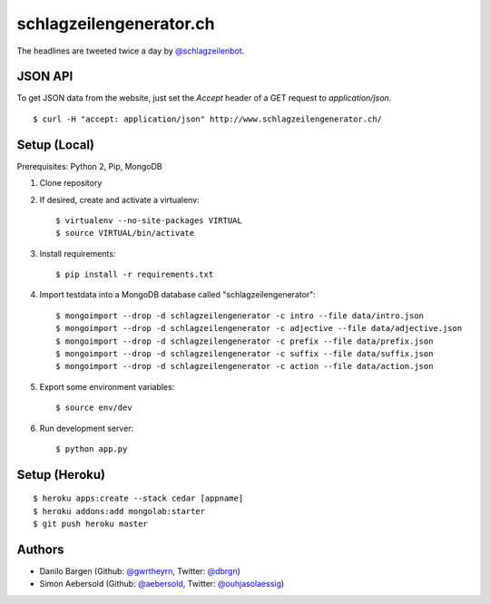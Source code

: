 ########################
schlagzeilengenerator.ch
########################

.. image:: https://github.com/gwrtheyrn/schlagzeilengenerator/raw/master/screenshot.png

The headlines are tweeted twice a day by `@schlagzeilenbot <http://twitter.com/schlagzeilenbot>`_.


JSON API
========

To get JSON data from the website, just set the `Accept` header of a GET request
to `application/json`.

::

    $ curl -H "accept: application/json" http://www.schlagzeilengenerator.ch/


Setup (Local)
=============

Prerequisites: Python 2, Pip, MongoDB

1. Clone repository

2. If desired, create and activate a virtualenv::

    $ virtualenv --no-site-packages VIRTUAL
    $ source VIRTUAL/bin/activate

3. Install requirements::

    $ pip install -r requirements.txt

4. Import testdata into a MongoDB database called "schlagzeilengenerator"::

    $ mongoimport --drop -d schlagzeilengenerator -c intro --file data/intro.json
    $ mongoimport --drop -d schlagzeilengenerator -c adjective --file data/adjective.json
    $ mongoimport --drop -d schlagzeilengenerator -c prefix --file data/prefix.json
    $ mongoimport --drop -d schlagzeilengenerator -c suffix --file data/suffix.json
    $ mongoimport --drop -d schlagzeilengenerator -c action --file data/action.json

5. Export some environment variables::

    $ source env/dev

6. Run development server::

    $ python app.py


Setup (Heroku)
==============

::

    $ heroku apps:create --stack cedar [appname]
    $ heroku addons:add mongolab:starter
    $ git push heroku master


Authors
=======

* Danilo Bargen (Github: `@gwrtheyrn <https://github.com/gwrtheyrn/>`_, Twitter: `@dbrgn <https://twitter.com/dbrgn>`_)
* Simon Aebersold (Github: `@aebersold <https://github.com/aebersold/>`_, Twitter: `@ouhjasolaessig <https://twitter.com/ouhjasolaessig>`_)
